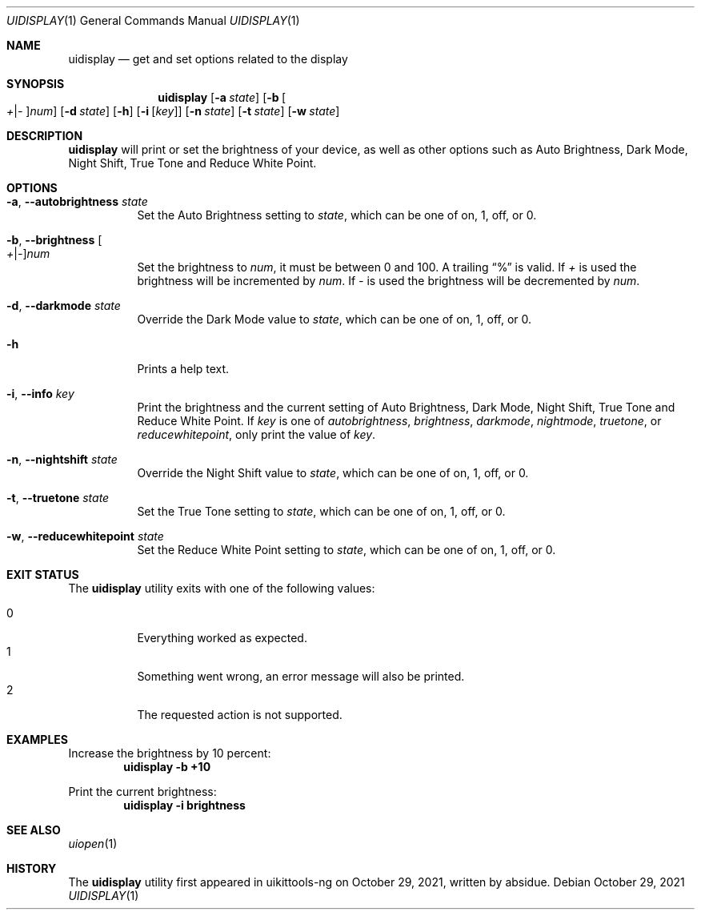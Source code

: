 .\"-
.\" Copyright (c) 2020-2021 ProcursusTeam
.\" SPDX-License-Identifier: BSD-4-Clause
.\"
.Dd October 29, 2021
.Dt UIDISPLAY 1
.Os
.Sh NAME
.Nm uidisplay
.Nd get and set options related to the display
.Sh SYNOPSIS
.Nm
.Op Fl a Ar state
.Op Fl b Oo Ar + Ns | Ns Ar - Oc Ns Ar num
.Op Fl d Ar state
.Op Fl h
.Op Fl i Op Ar key
.Op Fl n Ar state
.Op Fl t Ar state
.Op Fl w Ar state
.Sh DESCRIPTION
.Nm
will print or set the brightness of your device, as well as other options such as Auto Brightness, Dark Mode, Night Shift, True Tone and Reduce White Point.
.Sh OPTIONS
.Bl -tag -width indent
.It Fl a , -autobrightness Ar state
Set the Auto Brightness setting to
.Ar state ,
which can be one of on, 1, off, or 0.
.It Fl b , -brightness Oo Ar + Ns | Ns Ar - Oc Ns Ar num
Set the brightness to
.Ar num ,
it must be between 0 and 100.
A trailing
.Dq %
is valid.
If
.Ar +
is used the brightness will be incremented by
.Ar num .
If
.Ar -
is used the brightness will be decremented by
.Ar num .
.It Fl d , -darkmode Ar state
Override the Dark Mode value to
.Ar state ,
which can be one of on, 1, off, or 0.
.It Fl h
Prints a help text.
.It Fl i , -info Ar key
Print the brightness and the current setting of Auto Brightness, Dark Mode, Night Shift, True Tone and Reduce White Point.
If
.Ar key
is one of
.Ar autobrightness ,
.Ar brightness ,
.Ar darkmode ,
.Ar nightmode ,
.Ar truetone ,
or
.Ar reducewhitepoint ,
only print the value of
.Ar key .
.It Fl n , -nightshift Ar state
Override the Night Shift value to
.Ar state ,
which can be one of on, 1, off, or 0.
.It Fl t , -truetone Ar state
Set the True Tone setting to
.Ar state ,
which can be one of on, 1, off, or 0.
.It Fl w , -reducewhitepoint Ar state
Set the Reduce White Point setting to
.Ar state ,
which can be one of on, 1, off, or 0.
.El
.Sh EXIT STATUS
The
.Nm
utility exits with one of the following values:
.Pp
.Bl -tag -width Ds -compact
.It 0
Everything worked as expected.
.It 1
Something went wrong, an error message will also be printed.
.It 2
The requested action is not supported.
.El
.Sh EXAMPLES
Increase the brightness by 10 percent:
.Dl "uidisplay -b +10"
.Pp
Print the current brightness:
.Dl "uidisplay -i brightness"
.Sh SEE ALSO
.Xr uiopen 1
.Sh HISTORY
The
.Nm
utility first appeared in uikittools-ng on October 29, 2021, written by
.An absidue .

